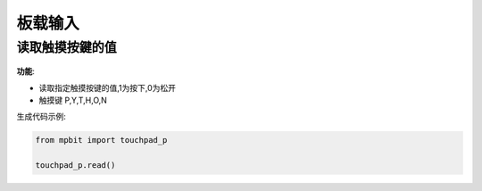 板载输入
=============


读取触摸按鍵的值
--------------------

.. figure:: img/mpbit_touchpad_read.png
    :height: 40px
    :class: block-figure

**功能**:

- 读取指定触摸按键的值,1为按下,0为松开
- 触摸键 P,Y,T,H,O,N

生成代码示例:

.. code-block:: python

    from mpbit import touchpad_p

    touchpad_p.read()

